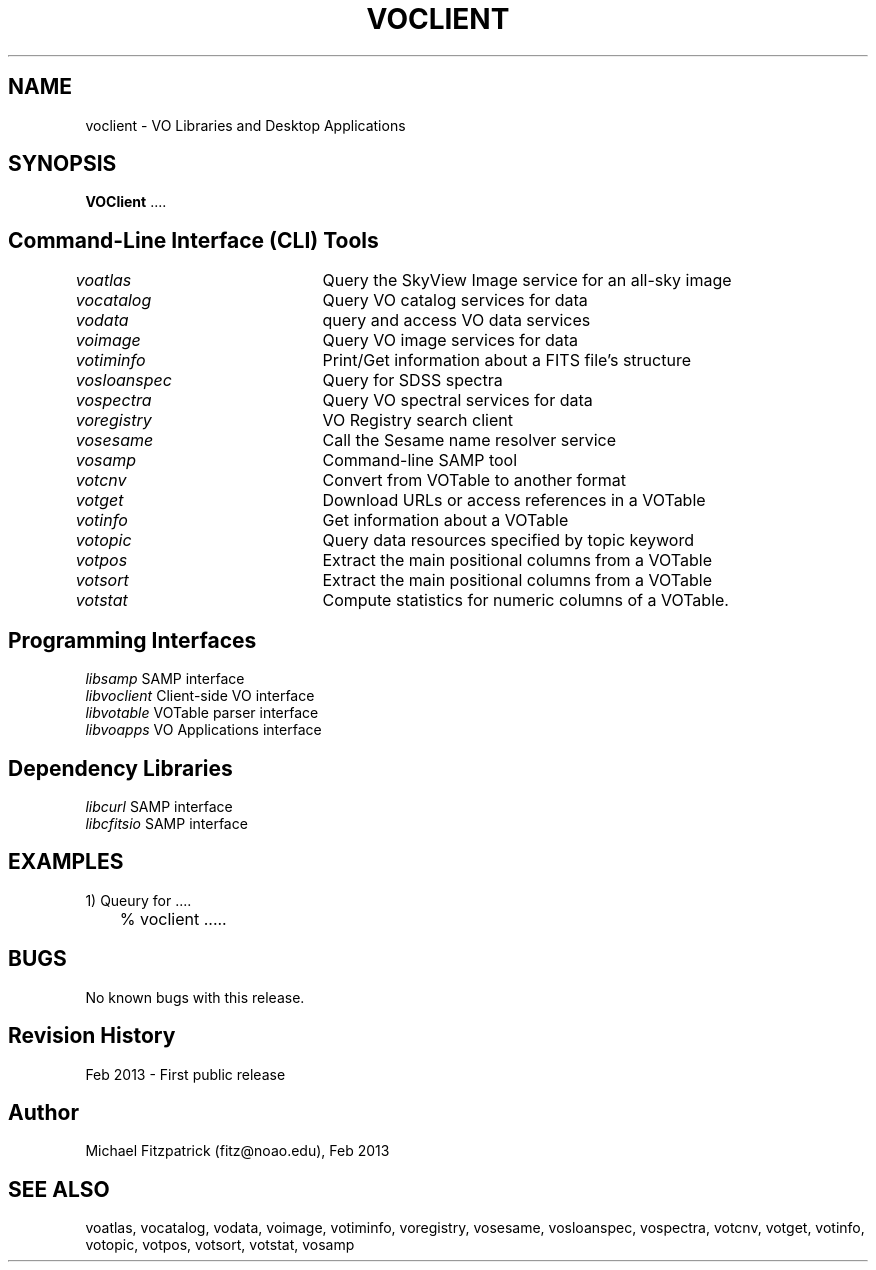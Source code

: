 .\" @(#)voclient.1 1.0 Feb-2013 MJF
.TH VOCLIENT 1 "Feb 2013" "VOClient Package"
.SH NAME
voclient \- VO Libraries and Desktop Applications
.SH SYNOPSIS
\fBVOClient\fP ....

.SH Command-Line Interface (CLI) Tools
.in 7
.I voatlas		
Query the SkyView Image service for an all-sky image
.in 7
.I vocatalog		
Query VO catalog services for data
.in 7
.I vodata		
query and access VO data services
.in 7
.I voimage		
Query VO image services for data
.in 7
.I votiminfo		
Print/Get information about a FITS file's structure
.in 7
.I vosloanspec	
Query for SDSS spectra
.in 7
.I vospectra		
Query VO spectral services for data

.in 7
.I voregistry	
VO Registry search client
.in 7
.I vosesame		
Call the Sesame name resolver service
.in 7
.I vosamp		
Command-line SAMP tool

.in 7
.I votcnv		
Convert from VOTable to another format
.in 7
.I votget		
Download URLs or access references in a VOTable
.in 7
.I votinfo		
Get information about a VOTable
.in 7
.I votopic		
Query data resources specified by topic keyword
.in 7
.I votpos		
Extract the main positional columns from a VOTable
.in 7
.I votsort		
Extract the main positional columns from a VOTable
.in 7
.I votstat		
Compute statistics for numeric columns of a VOTable.


.SH Programming Interfaces
.in 7
.I libsamp
SAMP interface
.in 7
.I libvoclient
Client-side VO interface
.in 7
.I libvotable
VOTable parser interface
.in 7
.I libvoapps
VO Applications interface


.SH Dependency Libraries
.in 7
.I libcurl
SAMP interface
.in 7
.I libcfitsio
SAMP interface


.SH EXAMPLES
.TP 4
1) Queury for ....
.nf
	% voclient .....
.fi

.SH BUGS
No known bugs with this release.
.SH Revision History
Feb 2013 - First public release
.SH Author
Michael Fitzpatrick (fitz@noao.edu), Feb 2013
.SH "SEE ALSO"
voatlas, vocatalog, vodata, voimage, votiminfo, voregistry, vosesame, vosloanspec, vospectra, votcnv, votget, votinfo, votopic, votpos, votsort, votstat, vosamp



